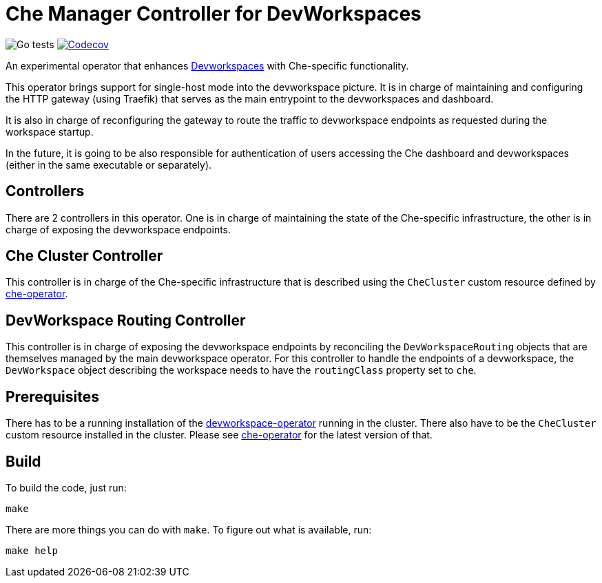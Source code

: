 = Che Manager Controller for DevWorkspaces

image:https://github.com/che-incubator/devworkspace-che-operator/workflows/Go%20tests/badge.svg["Go tests"] image:https://codecov.io/gh/che-incubator/devworkspace-che-operator/branch/master/graph/badge.svg?token=37N55V7E6S["Codecov", link="https://codecov.io/gh/che-incubator/devworkspace-che-operator"]


An experimental operator that enhances https://github.com/devfile/devworkspace-operator[Devworkspaces] with Che-specific functionality.

This operator brings support for single-host mode into the devworkspace picture. It is in charge of maintaining and configuring
the HTTP gateway (using Traefik) that serves as the main entrypoint to the devworkspaces and dashboard.

It is also in charge of reconfiguring the gateway to route the traffic to devworkspace endpoints as requested during the workspace startup.

In the future, it is going to be also responsible for authentication of users accessing the Che dashboard and devworkspaces (either in 
the same executable or separately).

== Controllers

There are 2 controllers in this operator. One is in charge of maintaining the state of the Che-specific infrastructure, the other is 
in charge of exposing the devworkspace endpoints.

== Che Cluster Controller

This controller is in charge of the Che-specific infrastructure that is described using the `CheCluster` custom resource defined by
https://github.com/eclipse-che/che-operator[che-operator].

== DevWorkspace Routing Controller

This controller is in charge of exposing the devworkspace endpoints by reconciling the `DevWorkspaceRouting` objects that are themselves managed
by the main devworkspace operator. For this controller to handle the endpoints of a devworkspace, the `DevWorkspace` object describing the
workspace needs to have the `routingClass` property set to `che`.

== Prerequisites

There has to be a running installation of the https://github.com/devfile/devworkspace-operator[devworkspace-operator] running in the cluster.
There also have to be the `CheCluster` custom resource installed in the cluster. Please see https://github.com/eclipse-che/che-operator[che-operator] for the latest version of that.

== Build

To build the code, just run:

```
make
```

There are more things you can do with `make`. To figure out what is available, run:

```
make help
``` 

